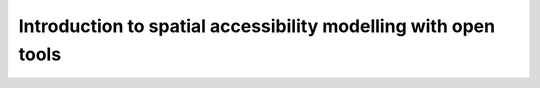Introduction to spatial accessibility modelling with open tools
===============================================================

.. raw:: html

    <iframe src="https://docs.google.com/presentation/d/e/2PACX-1vQaUMyDF06_SLZ8MTDh_2xd7VRLzSNgLeuHCtcqCOZ-awYoUMFMncUbE-vJODP0AyE23YY_DdUPPsLe/embed?start=false&loop=false&delayms=3000" frameborder="0" width="960" height="629" allowfullscreen="true" mozallowfullscreen="true" webkitallowfullscreen="true"></iframe>

